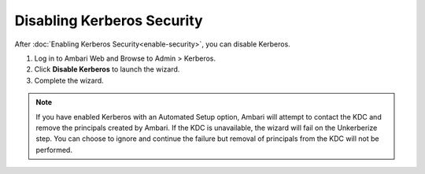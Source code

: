 Disabling Kerberos Security
===========================

After :doc:`Enabling Kerberos Security<enable-security>`, you can disable Kerberos.

#. Log in to Ambari Web and Browse to Admin > Kerberos.
#. Click **Disable Kerberos** to launch the wizard.
#. Complete the wizard.

.. Note::
 If you have enabled Kerberos with an Automated Setup option, Ambari will attempt to contact the KDC and remove the principals created by Ambari.
 If the KDC is unavailable, the wizard will fail on the Unkerberize step.
 You can choose to ignore and continue the failure but removal of principals from the KDC will not be performed.